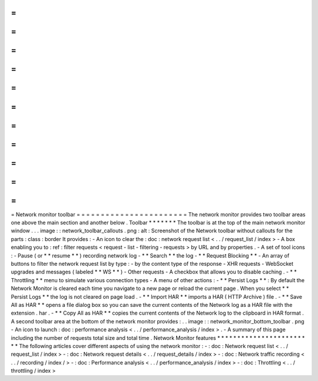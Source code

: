 =
=
=
=
=
=
=
=
=
=
=
=
=
=
=
=
=
=
=
=
=
=
=
Network
monitor
toolbar
=
=
=
=
=
=
=
=
=
=
=
=
=
=
=
=
=
=
=
=
=
=
=
The
network
monitor
provides
two
toolbar
areas
one
above
the
main
section
and
another
below
.
Toolbar
*
*
*
*
*
*
*
The
toolbar
is
at
the
top
of
the
main
network
monitor
window
.
.
.
image
:
:
network_toolbar_callouts
.
png
:
alt
:
Screenshot
of
the
Network
toolbar
without
callouts
for
the
parts
:
class
:
border
It
provides
:
-
An
icon
to
clear
the
:
doc
:
network
request
list
<
.
.
/
request_list
/
index
>
-
A
box
enabling
you
to
:
ref
:
filter
requests
<
request
-
list
-
filtering
-
requests
>
by
URL
and
by
properties
.
-
A
set
of
tool
icons
:
-
Pause
(
or
*
*
resume
*
*
)
recording
network
log
-
*
*
Search
*
*
the
log
-
*
*
Request
Blocking
*
*
-
An
array
of
buttons
to
filter
the
network
request
list
by
type
:
-
by
the
content
type
of
the
response
-
XHR
requests
-
WebSocket
upgrades
and
messages
(
labeled
*
*
WS
*
*
)
-
Other
requests
-
A
checkbox
that
allows
you
to
disable
caching
.
-
*
*
Throttling
*
*
menu
to
simulate
various
connection
types
-
A
menu
of
other
actions
:
-
*
*
Persist
Logs
*
*
:
By
default
the
Network
Monitor
is
cleared
each
time
you
navigate
to
a
new
page
or
reload
the
current
page
.
When
you
select
*
*
Persist
Logs
*
*
the
log
is
not
cleared
on
page
load
.
-
*
*
Import
HAR
*
*
imports
a
HAR
(
HTTP
Archive
)
file
.
-
*
*
Save
All
as
HAR
*
*
opens
a
file
dialog
box
so
you
can
save
the
current
contents
of
the
Network
log
as
a
HAR
file
with
the
extension
.
har
.
-
*
*
Copy
All
as
HAR
*
*
copies
the
current
contents
of
the
Network
log
to
the
clipboard
in
HAR
format
.
A
second
toolbar
area
at
the
bottom
of
the
network
monitor
provides
:
.
.
image
:
:
network_monitor_bottom_toolbar
.
png
-
An
icon
to
launch
:
doc
:
performance
analysis
<
.
.
/
performance_analysis
/
index
>
.
-
A
summary
of
this
page
including
the
number
of
requests
total
size
and
total
time
.
Network
Monitor
features
*
*
*
*
*
*
*
*
*
*
*
*
*
*
*
*
*
*
*
*
*
*
*
*
The
following
articles
cover
different
aspects
of
using
the
network
monitor
:
-
:
doc
:
Network
request
list
<
.
.
/
request_list
/
index
>
-
:
doc
:
Network
request
details
<
.
.
/
request_details
/
index
>
-
:
doc
:
Network
traffic
recording
<
.
.
/
recording
/
index
/
>
-
:
doc
:
Performance
analysis
<
.
.
/
performance_analysis
/
index
>
-
:
doc
:
Throttling
<
.
.
/
throttling
/
index
>
